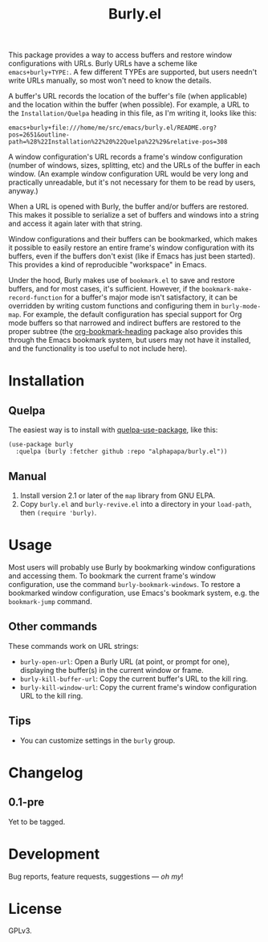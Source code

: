 #+TITLE: Burly.el

#+PROPERTY: LOGGING nil

# Note: This readme works with the org-make-toc <https://github.com/alphapapa/org-make-toc> package, which automatically updates the table of contents.

# [[https://melpa.org/#/package-name][file:https://melpa.org/packages/burly-badge.svg]] [[https://stable.melpa.org/#/package-name][file:https://stable.melpa.org/packages/burly-badge.svg]]

This package provides a way to access buffers and restore window configurations with URLs.  Burly URLs have a scheme like =emacs+burly+TYPE:=.  A few different TYPEs are supported, but users needn't write URLs manually, so most won't need to know the details.

A buffer's URL records the location of the buffer's file (when applicable) and the location within the buffer (when possible).  For example, a URL to the =Installation/Quelpa= heading in this file, as I'm writing it, looks like this:

#+BEGIN_EXAMPLE
emacs+burly+file:///home/me/src/emacs/burly.el/README.org?pos=2651&outline-path=%28%22Installation%22%20%22Quelpa%22%29&relative-pos=308
#+END_EXAMPLE

A window configuration's URL records a frame's window configuration (number of windows, sizes, splitting, etc) and the URLs of the buffer in each window.  (An example window configuration URL would be very long and practically unreadable, but it's not necessary for them to be read by users, anyway.)

When a URL is opened with Burly, the buffer and/or buffers are restored.  This makes it possible to serialize a set of buffers and windows into a string and access it again later with that string.

Window configurations and their buffers can be bookmarked, which makes it possible to easily restore an entire frame's window configuration with its buffers, even if the buffers don't exist (like if Emacs has just been started).  This provides a kind of reproducible "workspace" in Emacs.

Under the hood, Burly makes use of =bookmark.el= to save and restore buffers, and for most cases, it's sufficient.  However, if the =bookmark-make-record-function= for a buffer's major mode isn't satisfactory, it can be overridden by writing custom functions and configuring them in =burly-mode-map=.  For example, the default configuration has special support for Org mode buffers so that narrowed and indirect buffers are restored to the proper subtree (the [[https://github.com/alphapapa/org-bookmark-heading][org-bookmark-heading]] package also provides this through the Emacs bookmark system, but users may not have it installed, and the functionality is too useful to not include here).

* Contents                                                         :noexport:
:PROPERTIES:
:TOC:      :include siblings
:END:
:CONTENTS:
- [[#installation][Installation]]
- [[#usage][Usage]]
- [[#changelog][Changelog]]
- [[#development][Development]]
- [[#license][License]]
:END:

* Installation
:PROPERTIES:
:TOC:      :depth 0
:END:

# ** MELPA
# 
# If you installed from MELPA, you're done.  Just run one of the commands below.

** Quelpa

The easiest way is to install with [[https://github.com/quelpa/quelpa-use-package][quelpa-use-package]], like this:

#+BEGIN_SRC elisp
  (use-package burly
    :quelpa (burly :fetcher github :repo "alphapapa/burly.el"))
#+END_SRC

** Manual

1.  Install version 2.1 or later of the =map= library from GNU ELPA.
2.  Copy =burly.el= and =burly-revive.el= into a directory in your =load-path=, then ~(require 'burly)~.

* Usage
:PROPERTIES:
:TOC:      :depth 0
:END:

Most users will probably use Burly by bookmarking window configurations and accessing them.  To bookmark the current frame's window configuration, use the command =burly-bookmark-windows=.  To restore a bookmarked window configuration, use Emacs's bookmark system, e.g. the =bookmark-jump= command.

** Other commands

These commands work on URL strings:

  +  =burly-open-url=: Open a Burly URL (at point, or prompt for one), displaying the buffer(s) in the current window or frame.
  +  =burly-kill-buffer-url=: Copy the current buffer's URL to the kill ring.
  +  =burly-kill-window-url=: Copy the current frame's window configuration URL to the kill ring.

** Tips

+ You can customize settings in the =burly= group.

* Changelog
:PROPERTIES:
:TOC:      :depth 0
:END:

** 0.1-pre

Yet to be tagged.

* Development

Bug reports, feature requests, suggestions — /oh my/!

* License

GPLv3.

# Local Variables:
# eval: (require 'org-make-toc)
# before-save-hook: org-make-toc
# org-export-with-properties: ()
# org-export-with-title: t
# End:

